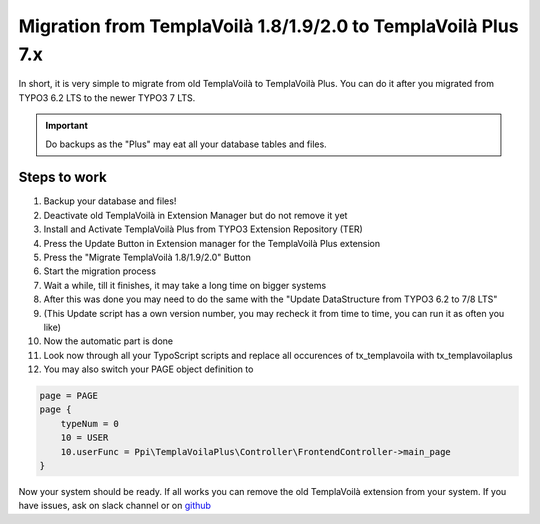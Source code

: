 ﻿.. include:: ../Includes.txt

Migration from TemplaVoilà 1.8/1.9/2.0 to TemplaVoilà Plus 7.x
--------------------------------------------------------------

In short, it is very simple to migrate from old TemplaVoilà to TemplaVoilà Plus. You can do it after you migrated from
TYPO3 6.2 LTS to the newer TYPO3 7 LTS.

.. important:: Do backups as the "Plus" may eat all your database tables and files.

Steps to work
^^^^^^^^^^^^^

#. Backup your database and files!
#. Deactivate old TemplaVoilà in Extension Manager but do not remove it yet
#. Install and Activate TemplaVoilà Plus from TYPO3 Extension Repository (TER)
#. Press the Update Button in Extension manager for the TemplaVoilà Plus extension
#. Press the "Migrate TemplaVoilà 1.8/1.9/2.0" Button
#. Start the migration process
#. Wait a while, till it finishes, it may take a long time on bigger systems
#. After this was done you may need to do the same with the "Update DataStructure from TYPO3 6.2 to 7/8 LTS"
#. (This Update script has a own version number, you may recheck it from time to time, you can run it as often you like)
#. Now the automatic part is done
#. Look now through all your TypoScript scripts and replace all occurences of tx_templavoila with tx_templavoilaplus
#. You may also switch your PAGE object definition to

.. code-block:: typoscript

    page = PAGE
    page {
        typeNum = 0
        10 = USER
        10.userFunc = Ppi\TemplaVoilaPlus\Controller\FrontendController->main_page
    }

Now your system should be ready. If all works you can remove the old TemplaVoilà extension from your system.
If you have issues, ask on slack channel or on `github <https://github.com/pluspol-interactive/templavoilaplus>`_
